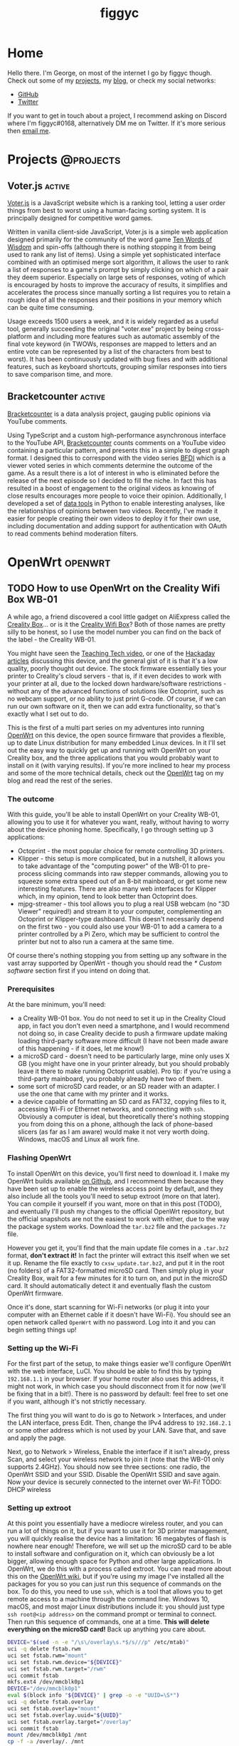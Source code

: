 #+hugo_base_dir: .
#+hugo_section: blog
#+TITLE: figgyc

* Home
:PROPERTIES:
:EXPORT_HUGO_SECTION: /
:EXPORT_FILE_NAME: _index
:END:
Hello there. I'm George, on most of the internet I go by figgyc though. Check out some of my [[/projects][projects]], my [[/blog][blog]], or check my social networks:
- [[https://github.com/figgyc][GitHub]]
- [[https://twitter.com/figgyc1][Twitter]]
If you want to get in touch about a project, I recommend asking on Discord where I'm figgyc#0168, alternatively DM me on Twitter. If it's more serious then [[mailto:inquiries@figgyc.uk][email me]].

* Projects :@projects:
:PROPERTIES:
:EXPORT_HUGO_SECTION: projects
:EXPORT_FILE_NAME: _index
:END:
** Voter.js :active:
:PROPERTIES:
:EXPORT_FILE_NAME: voterjs
:END:
[[https://voter.figgyc.uk][Voter.js]] is a JavaScript website which is a ranking tool, letting a user order things from best to worst using a human-facing sorting system. It is principally designed for competitive word games.
#+hugo: more
Written in vanilla client-side JavaScript, Voter.js is a simple web application designed primarily for the community of the word game [[https://discord.gg/ZWPvFRv][Ten Words of Wisdom]] and spin-offs (although there is nothing stopping it from being used to rank any list of items). Using a simple yet sophisticated interface combined with an optimised merge sort algorithm, it allows the user to rank a list of responses to a game's prompt by simply clicking on which of a pair they deem superior. Especially on large sets of responses, voting of which is encouraged by hosts to improve the accuracy of results, it simplifies and accelerates the process since manually sorting a list requires you to retain a rough idea of all the responses and their positions in your memory which can be quite time consuming.

Usage exceeds 1500 users a week, and it is widely regarded as a useful tool, generally succeeding the original "voter.exe" project by being cross-platform and including more features such as automatic assembly of the final vote keyword (in TWOWs, responses are mapped to letters and an entire vote can be represented by a list of the characters from best to worst). It has been continuously updated with bug fixes and with additional features, such as keyboard shortcuts, grouping similar responses into tiers to save comparison time, and more.
** Bracketcounter :active:
:PROPERTIES:
:EXPORT_FILE_NAME: bracketcounter
:END:
[[https://bfb.figgyc.uk][Bracketcounter]] is a data analysis project, gauging public opinions via YouTube comments.
#+hugo: more
Using TypeScript and a custom high-performance asynchronous interface to the YouTube API, [[https://bfb.figgyc.uk][Bracketcounter]] counts comments on a YouTube video containing a particular pattern, and presents this in a simple to digest graph format. I designed this to correspond with the video series [[https://bfdi.tv][BFDI]] which is a viewer voted series in which comments determine the outcome of the game. As a result there is a lot of interest in who is eliminated before the release of the next episode so I decided to fill the niche. In fact this has resulted in a boost of engagement to the original videos as knowing of close results encourages more people to voice their opinion. Additionally, I developed a set of [[https://github.com/figgyc/bracketcounter-datastuff][data tools]] in Python to enable interesting analyses, like the relationships of opinions between two videos. Recently, I've made it easier for people creating their own videos to deploy it for their own use, including documentation and adding support for authentication with OAuth to read comments behind moderation filters.


* OpenWrt :openwrt:
** TODO How to use OpenWrt on the Creality Wifi Box WB-01
:PROPERTIES:
:EXPORT_FILE_NAME: openwrt-wb01
:END:
A while ago, a friend discovered a cool little gadget on AliExpress called the [[https://www.creality.com/goods-detail/creality-box-3d-printer][Creality Box]]... or is it the [[https://www.creality3dofficial.com/products/creality-wi-fi-box][Creality Wifi Box]]? Both of those names are pretty silly to be honest, so I use the model number you can find on the back of the label - the Creality WB-01.

You might have seen the [[https://www.youtube.com/watch?v=SBr0ArgDztc&t=687s][Teaching Tech video]], or one of the [[https://hackaday.com/2020/12/13/creality-wifi-takes-on-octoprint/][Hackaday]] [[https://hackaday.com/2020/12/28/teardown-creality-wifi-box][articles]] discussing this device, and the general gist of it is that it's a low quality, poorly thought out device. The stock firmware essentially ties your printer to Creality's cloud servers - that is, if it even decides to work with your printer at all, due to the locked down hardware/software restrictions - without any of the advanced functions of solutions like Octoprint, such as no webcam support, or no ability to just print G-code. Of course, if we can run our own software on it, then we can add extra functionality, so that's exactly what I set out to do.

This is the first of a multi part series on my adventures into running [[https://openwrt.org/][OpenWrt]] on this device, the open source firmware that provides a flexible, up to date Linux distribution for many embedded Linux devices. In it I'll set out the easy way to quickly get up and running with OpenWrt on your Creality box, and the three applications that you would probably want to install on it (with varying results). If you're more inclined to hear my process and some of the more technical details, check out the [[/blog/openwrt][OpenWrt]] tag on my blog and read the rest of the series.
#+hugo: more
*** The outcome
With this guide, you'll be able to install OpenWrt on your Creality WB-01, allowing you to use it for whatever you want, really, without having to worry about the device phoning home. Specifically, I go through setting up 3 applications:
- Octoprint - the most popular choice for remote controlling 3D printers.
- Klipper - this setup is more complicated, but in a nutshell, it allows you to take advantage of the "computing power" of the WB-01 to pre-process slicing commands into raw stepper commands, allowing you to squeeze some extra speed out of an 8-bit mainboard, or get some new interesting features. There are also many web interfaces for Klipper which, in my opinion, tend to look better than Octoprint does.
- mjpg-streamer - this tool allows you to plug a real USB webcam (no "3D Viewer" required!) and stream it to your computer, complementing an Octoprint or Klipper-type dashboard. This doesn't necessarily depend on the first two - you could also use your WB-01 to add a camera to a printer controlled by a Pi Zero, which may be sufficient to control the printer but not to also run a camera at the same time.
Of course there's nothing stopping you from setting up any software in the vast array supported by OpenWrt - though you should read the [[* Custom software]] section first if you intend on doing that.
*** Prerequisites
At the bare minimum, you'll need:
- a Creality WB-01 box. You do not need to set it up in the Creality Cloud app, in fact you don't even need a smartphone, and I would recommend not doing so, in case Creality decide to push a firmware update making loading third-party software more difficult (I have not been made aware of this happening - if it does, let me know!)
- a microSD card - doesn't need to be particularly large, mine only uses X GB (you might have one in your printer already, but you should probably leave it there to make running Octoprint usable). Pro tip: if you're using a third-party mainboard, you probably already have two of them.
- some sort of microSD card reader, or an SD reader with an adapter. I use the one that came with my printer and it works.
- a device capable of formatting an SD card as FAT32, copying files to it, accessing Wi-Fi or Ethernet networks, and connecting with ~ssh~.
  Obviously a computer is ideal, but theoretically there's nothing stopping you from doing this on a phone, although the lack of phone-based slicers (as far as I am aware) would make it not very worth doing. Windows, macOS and Linux all work fine.
*** Flashing OpenWrt
To install OpenWrt on this device, you'll first need to download it. I make my OpenWrt builds available [[https://github.com/figgyc/openwrt/releases][on Github]], and I recommend them because they have been set up to enable the wireless access point by default, and they also include all the tools you'll need to setup extroot (more on that later). You can compile it yourself if you want, more on that in this post (TODO), and eventually I'll push my changes to the official OpenWrt repository, but the official snapshots are not the easiest to work with either, due to the way the package system works. Download the ~tar.bz2~ file and the ~packages.7z~ file.

However you get it, you'll find that the main update file comes in a ~.tar.bz2~ format, *don't extract it!* In fact the printer will extract this itself when we set it up. Rename the file exactly to ~cxsw_update.tar.bz2~, and put it in the root (no folders) of a FAT32-formatted microSD card. Then simply plug in your Creality Box, wait for a few minutes for it to turn on, and put in the microSD card. It should automatically detect it and eventually flash the custom OpenWrt firmware.

Once it's done, start scanning for Wi-Fi networks (or plug it into your computer with an Ethernet cable if it doesn't have Wi-Fi). You should see an open network called ~OpenWrt~ with no password. Log into it and you can begin setting things up!
*** Setting up the Wi-Fi
For the first part of the setup, to make things easier we'll configure OpenWrt with the web interface, LuCI. You should be able to find this by typing ~192.168.1.1~ in your browser. If your home router also uses this address, it might not work, in which case you should disconnect from it for now (we'll be fixing that in a bit!). There is no password by default: feel free to set one if you want, although it's not strictly necessary.

The first thing you will want to do is go to Network > Interfaces, and under the LAN interface, press Edit. Then, change the IPv4 address to ~192.168.2.1~ or some other address which is not used by your LAN. Save that, and save and apply the page.

Next, go to Network > Wireless, Enable the interface if it isn't already, press Scan, and select your wireless network to join it (note that the WB-01 only supports 2.4GHz). You should now see three sections: one radio, the OpenWrt SSID and your SSID. Disable the OpenWrt SSID and save again. Now your device is securely connected to the internet over Wi-Fi! TODO: DHCP wireless
*** Setting up extroot
At this point you essentially have a mediocre wireless router, and you can run a lot of things on it, but if you want to use it for 3D printer management, you will quickly realise the device has a limitation: 16 megabytes of flash is nowhere near enough! Therefore, we will set up the microSD card to be able to install software and configuration on it, which can obviously be a lot bigger, allowing enough space for Python and other large applications. In OpenWrt, we do this with a process called extroot. You can read more about this on the [[https://openwrt.org/docs/guide-user/additional-software/extroot_configuration][OpenWrt wiki]], but if you're using my image I've installed all the packages for you so you can just run this sequence of commands on the box. To do this, you need to use ~ssh~, which is a tool that allows you to get remote access to a machine through the command line. Windows 10, macOS, and most major Linux distributions include it: you should just type ~ssh root@<ip address>~ on the command prompt or terminal to connect. Then run this sequence of commands, one at a time. *This will delete everything on the microSD card!* Back up anything you care about.
#+begin_src sh
DEVICE="$(sed -n -e "/\s\/overlay\s.*$/s///p" /etc/mtab)"
uci -q delete fstab.rwm
uci set fstab.rwm="mount"
uci set fstab.rwm.device="${DEVICE}"
uci set fstab.rwm.target="/rwm"
uci commit fstab
mkfs.ext4 /dev/mmcblk0p1
DEVICE="/dev/mmcblk0p1"
eval $(block info "${DEVICE}" | grep -o -e "UUID=\S*")
uci -q delete fstab.overlay
uci set fstab.overlay="mount"
uci set fstab.overlay.uuid="${UUID}"
uci set fstab.overlay.target="/overlay"
uci commit fstab
mount /dev/mmcblk0p1 /mnt
cp -f -a /overlay/. /mnt
umount /mnt
reboot
#+end_src
After running this, the box should reboot, and when you get back into LuCI, you should see however many megabytes or gigabytes you have available. Therefore you should now have space to put advanced software on your Creality Box! It's not just software though; the extroot overlay will also store your data such as G-codes.
*** Installing software
**** Octoprint
Octoprint is the most popular 3D printer remote control software, as it works pretty much plug-and-play with the majority of 3D printers using the normal Marlin firmware, including the stock firmware on most printers nowadays.
**** Klipper
**** mjpg-streamer
**** Custom software
In theory, installing anything you want on OpenWrt should be as easy as searching it up in LuCI's convenient package installer and downloading it there. In fact, if you've ever used a stable OpenWrt version then you will have had this experience. Unfortunately, the WB-01 is not yet supported by a stable version of OpenWrt, it is using the snapshots, and the package situation there is a lot messier. This is why I bundle the ~packages.7z~ collection with my distribution. The problem is that many packages depend on the kernel from where the software gets built being exactly the same as the one you're running, and of course the window in which this will be true is usually less than a day after building it. That means if you went the route of compiling OpenWrt and installing packages from the official snapshot repository, you would basically have to rebase, recompile, reflash, reconfigure, redo extroot, and reinstall everything, every time you wanted to install a new package. As a result, I think if you want to use any additional packages I haven't compiled then you should follow my [[* Compiling OpenWrt for the WB-01: tips and tricks][OpenWrt compilation guide]], compile packages you need as modules, and install them using the ~opk~ files, and avoid downloading from the repository altogether.
*** Things you should know
- You can upgrade the firmware in theory, use the ~sysupgrade.bin~ for that, but bear in mind that whenever you do this it will wipe all of your settings (there is a tick box to try and avoid that, but if you're on extroot it probably won't help), so I only recommend doing it if there's a security issue, a bug, or a new feature.
-
** TODO Compiling OpenWrt for the Creality WB-01: tips and tricks
:PROPERTIES:
:EXPORT_FILE_NAME: wb01-openwrt-details
:END:

** TODO Getting into the Creality WB-01: my thought process
:PROPERTIES:
:EXPORT_FILE_NAME: wb01-secrets
:END:
Recently, I investigated the Creality "Wifi Box" WB-01 and [[* How to use OpenWrt on the Creality Wifi Box WB-01][put OpenWrt on it]]. Along the way, I uncovered a few oddities with the device which I thought would be interesting to share for anyone else interested in it, or embedded development in general. I've also documented my thought process (this was written after the fact but it's pretty much accurate).
*** The entry point
I actually started hacking this device before I even bought one. Details on the device online were scarce, and I wanted to ensure that its hardware platform would be hackable, otherwise there wasn't much point. At this point I was speculating on the device even ran Linux at all, and I was concerned by a competing device, the [[https://www.geeetech.com/wiki/index.php/3D_wifi_module][Geeetech 3DWiFi]], which is based on a less flexible STM32+ESP32 based design. (Despite that, if you aren't willing to tinker, it's probably better thought through software wise, although I've never tried one) I thought my best way in would be through decompiling the Creality Cloud Android app, which interfaces with the printer, using apktool, and through searching the strings I found a link to the [[https://file2-cdn.creality.com/model/cfg/android_setting.cg][firmware download location]].

The file format of the device's firmware updates are nonstandard; it is simply a tar file containing a script called ~install.sh~, which is executed with 2 arguments: whether or not the update was called via the IoT application (more on that later) or not, and the directory where the files in the tar were extracted. The other files that Creality uses in their packages are ~bImage~ and ~root_uImage~, which contains the bootloader - yes, they update the bootloader for some reason - and the kernel and root filesystem image respectively. I extracted ~root_uImage~ with [[https://github.com/ReFirmLabs/binwalk][~binwalk~]], a nice tool designed for extracting all kinds of firmware images.
*** Exploring the filesystem
[[/images/cxsw-fs.png]]

You probably recognise this - that's right, it's a Linux filesystem! There is a bit of an oddity in ~etc_ro~, which seems to just be where some ~etc~ files are, but nonetheless I had a vague idea of what I should look at first. Starting with ~/home~, this seems to be where most of the binaries are for the IoT application. Unfortunately, these were all compiled, so I couldn't really learn much about that - I think someone else should reverse engineer it at some point, it would not surprise me if it had security issues. In the strings of ~iot-linkkit-solo~ I did see strings relating to MQTT, and URLS for an "aliyun" MQTT server, I think it's talking about [[https://github.com/aliyun/iotkit-embedded/wiki][this SDK from Alibaba Cloud]]. In ~prt_com~ I saw ~Creality~, various model names of Creality printers, ~SOVOL-O2~, which is a bit strange as it isn't Creality, ~Marlin~, and other related strings, which seems to indicate the printer/mainboard lockdown noted by others was intentional. (That said it might not be entirely malicious, the app could just have compatibility issues? No idea really.)

I moved on to ~/etc_ro/lighttpd/www~, which told me that the system is based on a Ralink SDK of some sort. Opening the ~index.html~ file, I recognised the interface from [[https://www.youtube.com/watch?v=FxE2ITDWsNE][a LiveOverflow video]], and while Creality had hilariously commented out the main vulnerability from the menu, the System Command page was still there and could be navigated to manually. As a result, the device was going to pretty much wide open, so I decided to buy one. Of course being that Creality was "launching" this device for the 11/11 super sale (it seems to have existed since September? not really sure what was up with that) and I was ordering from China, I had to wait quite a while for mine to arrive. If you're interested in one, they seem to have popped up locally on eBay by now, probably in part due to the fact that Creality has pushed to bundle them with many printers.
*** The hardware
In the meantime, I decided to look into the bootloader of the device. Basically this was just grepping for strings again - I could see that Creality had put the effort into compiling their own U-Boot, but apart from that I just got some part numbers of SPI flash chips, and a model number - ~MT7628~.

Of course, when mine eventually arrived, I immediately set to taking it apart, and while there is no MT7628, there is an MT7688AN chip - as far as I can tell, the MT7688 series is just a revision of the MT7628 and they are for all intents and purposes identical. There is also RAM and the BY25Q128 flash chip, if you want to have a look inside there are teardowns on the Internet. I broke the front panel off mine because I didn't really have a clue what I was doing so it just sort of sits in there now - makes opening it a bit easier I guess :)
*** Getting in
When I plugged the device in, at this point I was unsurprised to discover that it shows up as an access point - ~CXSWBox-FCEEE60017D4~ (of course yours will show your MAC address). The device shows up on ~10.10.10.254~ and I had no problems getting in to the system command page. At the time, I had read the startup script and knew telnet wouldn't automatically restarted it, so I just killed it and made a new ~telnetd -L /bin/ash~ to bypass the login prompt. Since then, [[https://hackaday.com/2020/12/28/teardown-creality-wifi-box/#comment-6307265][a mysterious Hackaday user]] cracked the default root password: it's ~cxswprin~, so this step isn't necessary anymore (or until they change it, anyway). Once I had a root shell, my first step was to make a flash backup, generally following [[https://openwrt.org/docs/guide-user/installation/generic.backup][these instructions]] - that came in handy later ;) I should have ran ~ifconfig~ here to check the MAC assignments but I forgot, so I had to do that later when I reflashed the stock firmware. I also did ~cat /proc/mtd~ to check the flash layout. But of course the main thing I wanted to do now was create an OpenWrt image for it and flash it.
*** OpenWrt
The OpenWrt project makes it very easy to add support for a new device - you can [[https://github.com/figgyc/openwrt/commit/5c86bb7eca75124cb9a529be613b14d99ab4634f][my commit]] in a few minutes if you want to know all the details, but in effect you just copy a device's dtsi from the same chipset and change a few variables like the MAC location, flash layout, LED assignments, and switch configuration. I got it done in less time than it took to actually run ~make~ and compile the image. You'll probably want to use ~make menuconfig~ to set a few things up, like installing LuCI and the filesystem tools for extroot - check out my blog post about that.

When it was done, I used the ~mtd_write~ binary on the stock firmware to write it. The stock firmware divides the mtd regions of ~Kernel~ and ~RootFS~ so I had to write a little shell script to write to both partitions. Unfortunately the first time I flashed I specified the whole flash region which was a big mistake.

*** Getting in (again)
Yes, I did the stupid thing: I bricked it. I had overwritten the bootloader and the configuration, so even if serial recovery worked (I haven't actually tried it, but I've heard it's broken) it wouldn't be an option here. Instead I had to reflash the SPI flash chip. Thankfully I had made a backup, so all I had to do was reprogram it.

In my case, I purchased the "CH341A MiniProgrammer" from Amazon, but I would not recommend doing the same. The design sends 5V into the chip instead of 3V, and while I've heard this works, it's probably unhealthy for the chip and the datasheet suggested otherwise, and I didn't want to risk having to wait several more weeks for another box from China, so I got a friend to perform a [[https://www.eevblog.com/forum/repair/ch341a-serial-memory-programmer-power-supply-fix/msg1323872][mod]] which converts it to 3V. Technically this worked, but in my case it was incredibly fragile and my friend had to resolder it several times, and had to dig into the leadframe to get more metal exposed. Might be that my friend is a bad solderer, but either way it doesn't seem to be a particularly good idea. In addition to that, for some reason the way mine was set up, with pin 8 connected the chip would just short and get very hot - it didn't kill the chip but it could have killed me, I burnt my finger on it a few times :P. As a result I had to wire a little proxy cable to disconnect pin 8 from the programmer. What's weird is pin 8 is supposed to be VCC but nonetheless disconnecting it made the flash go flawlessly.

If you have to do it, I would recommend going a [[https://www.flashrom.org/Supported_programmers][different way]]: I've heard good words about FTx232H based solutions, and you could even use a Raspberry Pi you have laying around.

You've probably never heard of BoyaMicro before, and neither have any flashing programs I've seen, including flashrom, but fortunately its open source nature means a contributor called [[https://github.com/flashrom/flashrom/pull/161][cecada]] has added support for this chip. Thanks to them, I could very easily read from the chip, and my backups were consistent so I felt confident to write to the flash chip, and thankfully it worked successfully!
*** The first flash
After I got back in, I repeated the setup and flashed OpenWrt successfully. However, for some reason any configuration changes I made did not persist. After looking at the dmesg logs, I figured out it was because spi-nor doesn't recognise the obscure flash chip from before. As a result, I had to reprogram the SPI chip to go back to stock again, and then wrote a [[https://github.com/figgyc/openwrt/blob/wb01/target/linux/generic/pending-5.4/499-mtd-spi-nor-add-support-for-boyamicro-by25q128as.patch][kernel patch]] to add support using the ID from the datasheet. Once I had done that, I was golden! At this point, I was pretty much done - everything else was more about OpenWrt then this device specifically, and I've covered that in my other blog post.

Following are a few miscellaneous oddities I discovered during the process:
*** The MAC mystery
This is one of the things about the Creality box where I literally have no idea. Perhaps someone with more familiarity with these chipsets can shine a light on it. When I was configuring the dtb for OpenWrt, I wanted to know where the MAC addresses were so they could be read. I took a look at the flash backup and at 0x40000 it looks like this:
#+BEGIN_SRC hexdump
00040000: 2876 0600 fcee e600 17d4 0000 0000 0000  (v..............
00040010: ffff ffff ffff ffff ffff ffff ffff ffff  ................
00040020: 0000 0000 2000 0000 fcee e6ff 17d4 fcee  .... ...........
00040030: e640 1b06 1134 0020 ffff 0001 0000 0000  .@...4. ........
00040040: 0000 2200 0000 0000 3000 0000 0000 0000  ..".....0.......
00040050: 8200 0094 40b9 c0ca 1e81 8181 40ca 2080  ....@.......@. .
00040060: 0000 0000 0000 0000 0000 0000 0000 0000  ................
...
#+END_SRC
There are 3 places which contain the sequence ~fc:ee:e6~, the OUI section of the MAC address ([[https://ouilookup.com/mac/FC-EE-E6][attributed]] to manufacturer Formike Technologies):
- ~+0x04~ has the MAC address ~fc:ee:e6:00:17:d4~, which is the real MAC address, used on the stock firmware for the Wi-Fi and on the label, SSID and QR code (which is just the SSID and the serial number encoded)
- ~+0x28~ has ~fc:ee:e6:ff:17:d4~, this variant is used on the Ethernet side of things.
- ~+0x2e~ has ~fc:ee:e6:40:1b:06~. This one is very strange - despite having an OUI and being some sort of data, I cannot find anywhere where it is actually used. I have no idea why the manufacturer would burn a useless MAC address on every device manufactured. It could also be the same on every device, but I only have one so I have no way to tell.

Speaking of weird device-unique data, the aforementioned serial number in the QR code is nowhere to be found anywhere on the actual device. My guess is that it is only stored on Creality's servers after manufacture as a sort of authentication code, so that a malicious actor can't just register all the MAC addresses onto their account.

*** Firmware updates
The way the device handles firmware updates is frankly just bizzare to me. First of all, there is no need for the device to trust user input with the install script - why didn't they just have one hardcoded on the device end? Heck, one could consider Creality's own update script untrustworthy, as for some reason, it updates the bootloader of the device which probably significantly increases the brick risk if something goes wrong during the write. Not that the bootloader's recovery functionality works anyway; I never managed to invoke it, but I'm not an expert in U-Boot.
